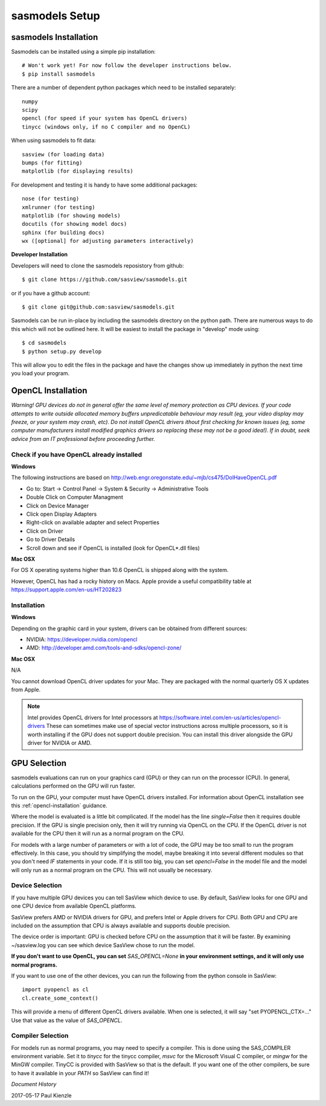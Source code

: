 ********************
sasmodels Setup
********************


sasmodels Installation
**********************
Sasmodels can be installed using a simple pip installation::

    # Won't work yet! For now follow the developer instructions below.
    $ pip install sasmodels

There are a number of dependent python packages which need to be installed
separately::

    numpy
    scipy
    opencl (for speed if your system has OpenCL drivers)
    tinycc (windows only, if no C compiler and no OpenCL)

When using sasmodels to fit data::

    sasview (for loading data)
    bumps (for fitting)
    matplotlib (for displaying results)

For development and testing it is handy to have some additional packages::

    nose (for testing)
    xmlrunner (for testing)
    matplotlib (for showing models)
    docutils (for showing model docs)
    sphinx (for building docs)
    wx ([optional] for adjusting parameters interactively)

**Developer Installation**

Developers will need to clone the sasmodels reposistory from github::

    $ git clone https://github.com/sasview/sasmodels.git

or if you have a github account::

    $ git clone git@github.com:sasview/sasmodels.git

Sasmodels can be run in-place by including the sasmodels directory on the
python path.  There are numerous ways to do this which will not be outlined
here.  It will be easiest to install the package in "develop" mode using::

    $ cd sasmodels
    $ python setup.py develop

This will allow you to edit the files in the package and have the changes
show up immediately in python the next time you load your program.

OpenCL Installation
*******************
*Warning! GPU devices do not in general offer the same level of memory
protection as CPU devices. If your code attempts to write outside allocated
memory buffers unpredicatable behaviour may result (eg, your video display
may freeze, or your system may crash, etc). Do not install OpenCL drivers
ithout first checking for known issues (eg, some computer manufacturers
install modified graphics drivers so replacing these may not be a good
idea!). If in doubt, seek advice from an IT professional before proceeding
further.*

Check if you have OpenCL already installed
==========================================

**Windows**

The following instructions are based on
http://web.engr.oregonstate.edu/~mjb/cs475/DoIHaveOpenCL.pdf

* Go to: Start -> Control Panel -> System & Security -> Administrative Tools
* Double Click on Computer Managment
* Click on Device Manager
* Click open Display Adapters
* Right-click on available adapter and select Properties
* Click on Driver
* Go to Driver Details
* Scroll down and see if OpenCL is installed (look for OpenCL*.dll files)

**Mac OSX**

For OS X operating systems higher than 10.6 OpenCL is shipped along with
the system.

However, OpenCL has had a rocky history on Macs. Apple provide a useful
compatibility table at https://support.apple.com/en-us/HT202823


Installation
============

**Windows**

Depending on the graphic card in your system, drivers
can be obtained from different sources:

* NVIDIA: https://developer.nvidia.com/opencl
* AMD: http://developer.amd.com/tools-and-sdks/opencl-zone/


**Mac OSX**

N/A

You cannot download OpenCL driver updates for your Mac. They are packaged
with the normal quarterly OS X updates from Apple.


.. note::
    Intel provides OpenCL drivers for Intel processors at
    https://software.intel.com/en-us/articles/opencl-drivers
    These can sometimes make use of special vector instructions across multiple
    processors, so it is worth installing if the GPU does not support double
    precision. You can install this driver alongside the GPU driver for NVIDIA
    or AMD.


GPU Selection
*************

sasmodels evaluations can run on your graphics card (GPU) or they can run
on the processor (CPU). In general, calculations performed on the GPU will run faster.

To run on the GPU, your computer must have OpenCL drivers installed.
For information about OpenCL installation see this
:ref:`opencl-installation` guidance.

Where the model is evaluated is a little bit complicated.
If the model has the line *single=False* then it requires double precision.
If the GPU is single precision only, then it will try running via OpenCL
on the CPU.  If the OpenCL driver is not available for the CPU then
it will run as a normal program on the CPU.

For models with a large number of parameters or with a lot of code,
the GPU may be too small to run the program effectively.
In this case, you should try simplifying the model, maybe breaking it
into several different modules so that you don't need *IF* statements in your code.
If it is still too big, you can set *opencl=False* in the model file and
the model will only run as a normal program on the CPU.
This will not usually be necessary.

Device Selection
================
If you have multiple GPU devices you can tell SasView which device to use.
By default, SasView looks for one GPU and one CPU device
from available OpenCL platforms.

SasView prefers AMD or NVIDIA drivers for GPU, and prefers Intel or
Apple drivers for CPU. Both GPU and CPU are included on the assumption that CPU
is always available and supports double precision.

The device order is important: GPU is checked before CPU on the assumption that
it will be faster. By examining ~/sasview.log you can see which device SasView
chose to run the model.

**If you don't want to use OpenCL, you can set** *SAS_OPENCL=None*
**in your environment settings, and it will only use normal programs.**

If you want to use one of the other devices, you can run the following
from the python console in SasView::

    import pyopencl as cl
    cl.create_some_context()

This will provide a menu of different OpenCL drivers available.
When one is selected, it will say "set PYOPENCL_CTX=..."
Use that value as the value of *SAS_OPENCL*.

Compiler Selection
==================
For models run as normal programs, you may need to specify a compiler.
This is done using the SAS_COMPILER environment variable.
Set it to *tinycc* for the tinycc compiler, *msvc* for the
Microsoft Visual C compiler, or *mingw* for the MinGW compiler.
TinyCC is provided with SasView so that is the default.
If you want one of the other compilers, be sure to have it available
in your *PATH* so SasView can find it!


*Document History*

| 2017-05-17 Paul Kienzle